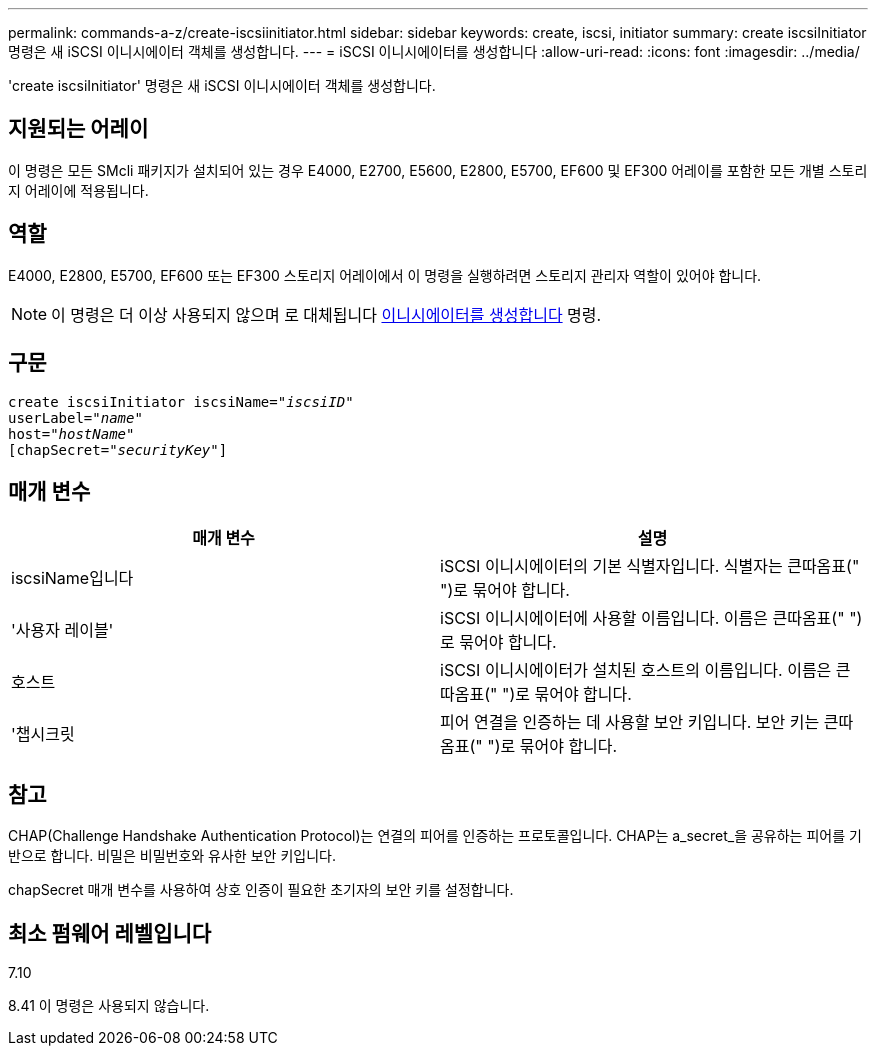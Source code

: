 ---
permalink: commands-a-z/create-iscsiinitiator.html 
sidebar: sidebar 
keywords: create, iscsi, initiator 
summary: create iscsiInitiator 명령은 새 iSCSI 이니시에이터 객체를 생성합니다. 
---
= iSCSI 이니시에이터를 생성합니다
:allow-uri-read: 
:icons: font
:imagesdir: ../media/


[role="lead"]
'create iscsiInitiator' 명령은 새 iSCSI 이니시에이터 객체를 생성합니다.



== 지원되는 어레이

이 명령은 모든 SMcli 패키지가 설치되어 있는 경우 E4000, E2700, E5600, E2800, E5700, EF600 및 EF300 어레이를 포함한 모든 개별 스토리지 어레이에 적용됩니다.



== 역할

E4000, E2800, E5700, EF600 또는 EF300 스토리지 어레이에서 이 명령을 실행하려면 스토리지 관리자 역할이 있어야 합니다.

[NOTE]
====
이 명령은 더 이상 사용되지 않으며 로 대체됩니다 xref:create-initiator.adoc[이니시에이터를 생성합니다] 명령.

====


== 구문

[source, cli, subs="+macros"]
----
create iscsiInitiator iscsiName=pass:quotes[_"iscsiID"_
userLabel="_name_"
host="_hostName"_]
[chapSecret=pass:quotes[_"securityKey"_]]
----


== 매개 변수

|===
| 매개 변수 | 설명 


 a| 
iscsiName입니다
 a| 
iSCSI 이니시에이터의 기본 식별자입니다. 식별자는 큰따옴표(" ")로 묶어야 합니다.



 a| 
'사용자 레이블'
 a| 
iSCSI 이니시에이터에 사용할 이름입니다. 이름은 큰따옴표(" ")로 묶어야 합니다.



 a| 
호스트
 a| 
iSCSI 이니시에이터가 설치된 호스트의 이름입니다. 이름은 큰따옴표(" ")로 묶어야 합니다.



 a| 
'챕시크릿
 a| 
피어 연결을 인증하는 데 사용할 보안 키입니다. 보안 키는 큰따옴표(" ")로 묶어야 합니다.

|===


== 참고

CHAP(Challenge Handshake Authentication Protocol)는 연결의 피어를 인증하는 프로토콜입니다. CHAP는 a_secret_을 공유하는 피어를 기반으로 합니다. 비밀은 비밀번호와 유사한 보안 키입니다.

chapSecret 매개 변수를 사용하여 상호 인증이 필요한 초기자의 보안 키를 설정합니다.



== 최소 펌웨어 레벨입니다

7.10

8.41 이 명령은 사용되지 않습니다.

